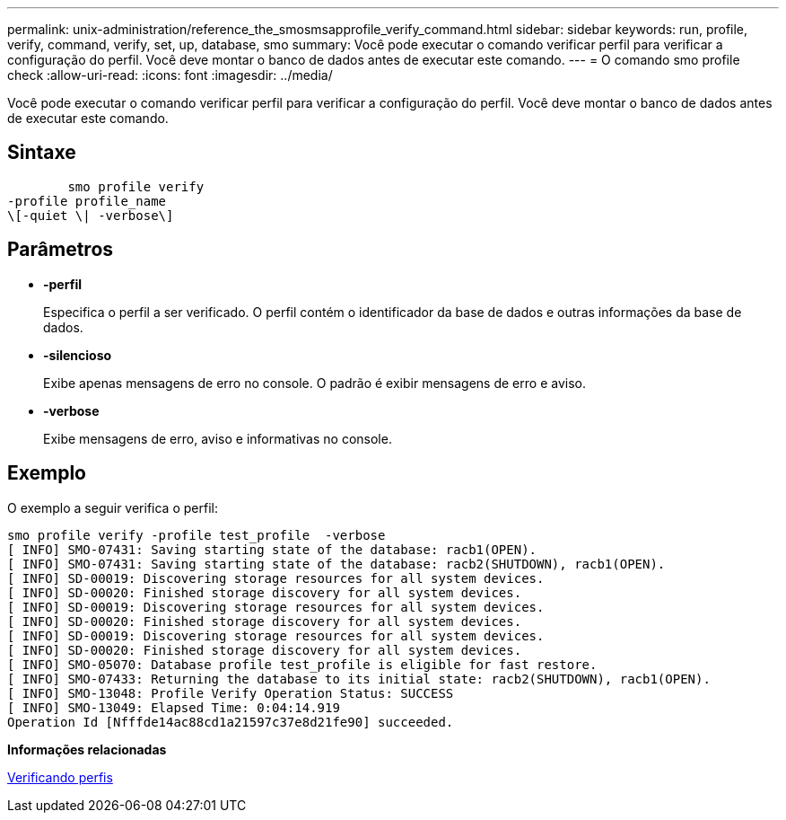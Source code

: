 ---
permalink: unix-administration/reference_the_smosmsapprofile_verify_command.html 
sidebar: sidebar 
keywords: run, profile, verify, command, verify, set, up, database, smo 
summary: Você pode executar o comando verificar perfil para verificar a configuração do perfil. Você deve montar o banco de dados antes de executar este comando. 
---
= O comando smo profile check
:allow-uri-read: 
:icons: font
:imagesdir: ../media/


[role="lead"]
Você pode executar o comando verificar perfil para verificar a configuração do perfil. Você deve montar o banco de dados antes de executar este comando.



== Sintaxe

[listing]
----

        smo profile verify
-profile profile_name
\[-quiet \| -verbose\]
----


== Parâmetros

* *-perfil*
+
Especifica o perfil a ser verificado. O perfil contém o identificador da base de dados e outras informações da base de dados.

* *-silencioso*
+
Exibe apenas mensagens de erro no console. O padrão é exibir mensagens de erro e aviso.

* *-verbose*
+
Exibe mensagens de erro, aviso e informativas no console.





== Exemplo

O exemplo a seguir verifica o perfil:

[listing]
----
smo profile verify -profile test_profile  -verbose
[ INFO] SMO-07431: Saving starting state of the database: racb1(OPEN).
[ INFO] SMO-07431: Saving starting state of the database: racb2(SHUTDOWN), racb1(OPEN).
[ INFO] SD-00019: Discovering storage resources for all system devices.
[ INFO] SD-00020: Finished storage discovery for all system devices.
[ INFO] SD-00019: Discovering storage resources for all system devices.
[ INFO] SD-00020: Finished storage discovery for all system devices.
[ INFO] SD-00019: Discovering storage resources for all system devices.
[ INFO] SD-00020: Finished storage discovery for all system devices.
[ INFO] SMO-05070: Database profile test_profile is eligible for fast restore.
[ INFO] SMO-07433: Returning the database to its initial state: racb2(SHUTDOWN), racb1(OPEN).
[ INFO] SMO-13048: Profile Verify Operation Status: SUCCESS
[ INFO] SMO-13049: Elapsed Time: 0:04:14.919
Operation Id [Nfffde14ac88cd1a21597c37e8d21fe90] succeeded.
----
*Informações relacionadas*

xref:task_verifying_profiles.adoc[Verificando perfis]
